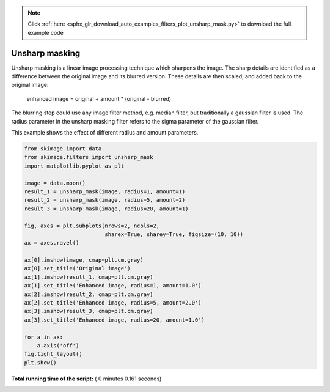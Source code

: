.. note::
    :class: sphx-glr-download-link-note

    Click :ref:`here <sphx_glr_download_auto_examples_filters_plot_unsharp_mask.py>` to download the full example code
.. rst-class:: sphx-glr-example-title

.. _sphx_glr_auto_examples_filters_plot_unsharp_mask.py:


===============
Unsharp masking
===============

Unsharp masking is a linear image processing technique which sharpens
the image. The sharp details are identified as a difference between
the original image and its blurred version. These details are then scaled,
and added back to the original image:

    enhanced image = original + amount * (original - blurred)

The blurring step could use any image filter method, e.g. median filter,
but traditionally a gaussian filter is used. The radius parameter in the
unsharp masking filter refers to the sigma parameter of the gaussian filter.

This example shows the effect of different radius and amount parameters.





.. image:: /auto_examples/filters/images/sphx_glr_plot_unsharp_mask_001.png
    :class: sphx-glr-single-img





.. code-block:: python


    from skimage import data
    from skimage.filters import unsharp_mask
    import matplotlib.pyplot as plt

    image = data.moon()
    result_1 = unsharp_mask(image, radius=1, amount=1)
    result_2 = unsharp_mask(image, radius=5, amount=2)
    result_3 = unsharp_mask(image, radius=20, amount=1)

    fig, axes = plt.subplots(nrows=2, ncols=2,
                             sharex=True, sharey=True, figsize=(10, 10))
    ax = axes.ravel()

    ax[0].imshow(image, cmap=plt.cm.gray)
    ax[0].set_title('Original image')
    ax[1].imshow(result_1, cmap=plt.cm.gray)
    ax[1].set_title('Enhanced image, radius=1, amount=1.0')
    ax[2].imshow(result_2, cmap=plt.cm.gray)
    ax[2].set_title('Enhanced image, radius=5, amount=2.0')
    ax[3].imshow(result_3, cmap=plt.cm.gray)
    ax[3].set_title('Enhanced image, radius=20, amount=1.0')

    for a in ax:
        a.axis('off')
    fig.tight_layout()
    plt.show()

**Total running time of the script:** ( 0 minutes  0.161 seconds)


.. _sphx_glr_download_auto_examples_filters_plot_unsharp_mask.py:


.. only :: html

 .. container:: sphx-glr-footer
    :class: sphx-glr-footer-example



  .. container:: sphx-glr-download

     :download:`Download Python source code: plot_unsharp_mask.py <plot_unsharp_mask.py>`



  .. container:: sphx-glr-download

     :download:`Download Jupyter notebook: plot_unsharp_mask.ipynb <plot_unsharp_mask.ipynb>`


.. only:: html

 .. rst-class:: sphx-glr-signature

    `Gallery generated by Sphinx-Gallery <https://sphinx-gallery.readthedocs.io>`_
